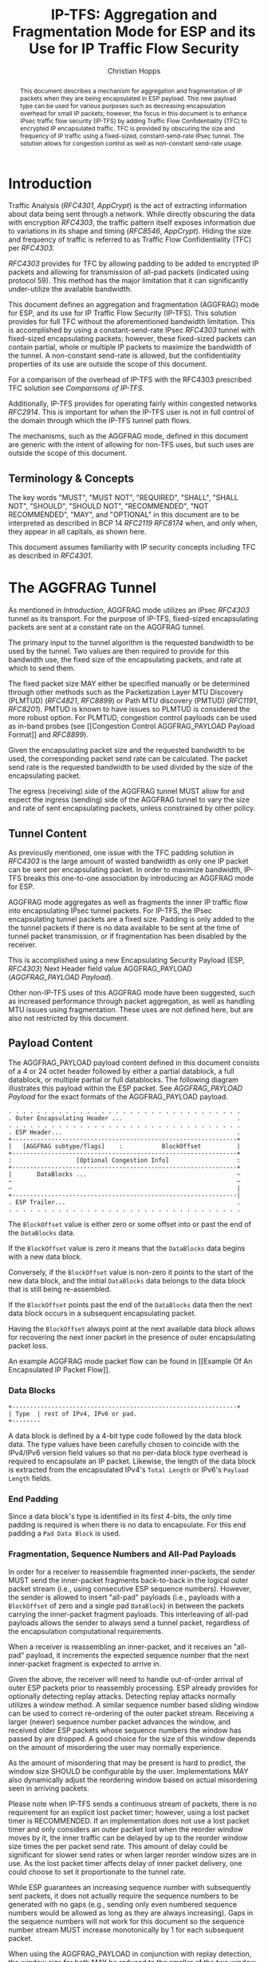 # -*- fill-column: 69; org-confirm-babel-evaluate: nil -*-
#+STARTUP: align entitiespretty hidestars inlineimages latexpreview noindent showall
#
#+TITLE: IP-TFS: Aggregation and Fragmentation Mode for ESP and its Use for IP Traffic Flow Security
#+AUTHOR: Christian Hopps
#+EMAIL: chopps@chopps.org
#+AFFILIATION: LabN Consulting, L.L.C.
#
#+RFC_NAME: draft-ietf-ipsecme-iptfs
#+RFC_SHORT_TITLE: IP Traffic Flow Security
#+RFC_VERSION: 13
#+RFC_XML_VERSION: 2
#+RFC_ASCII_TABLE: t
#
# Do: title, table-of-contents ::fixed-width-sections |tables
# Do: ^:sup/sub with curly -:special-strings *:emphasis
# Don't: prop:no-prop-drawers \n:preserve-linebreaks ':use-smart-quotes
#+OPTIONS: prop:nil title:t toc:t \n:nil ::t |:t ^:{} -:t *:t ':nil


#+begin_abstract
This document describes a mechanism for aggregation and
fragmentation of IP packets when they are being encapsulated in ESP
payload. This new payload type can be used for various purposes such
as decreasing encapsulation overhead for small IP packets; however,
the focus in this document is to enhance IPsec traffic flow security
(IP-TFS) by adding Traffic Flow Confidentiality (TFC) to encrypted IP
encapsulated traffic. TFC is provided by obscuring the size and
frequency of IP traffic using a fixed-sized, constant-send-rate IPsec
tunnel. The solution allows for congestion control as well as
non-constant send-rate usage.
#+end_abstract

* Introduction

Traffic Analysis ([[RFC4301]], [[AppCrypt]]) is the act of extracting
information about data being sent through a network. While directly
obscuring the data with encryption [[RFC4303]], the traffic pattern
itself exposes information due to variations in its shape and timing
([[RFC8546]], [[AppCrypt]]). Hiding the size and frequency of
traffic is referred to as Traffic Flow Confidentiality (TFC) per
[[RFC4303]].

[[RFC4303]] provides for TFC by allowing padding to be added to encrypted
IP packets and allowing for transmission of all-pad packets
(indicated using protocol 59). This method has the major limitation
that it can significantly under-utilize the available bandwidth.

This document defines an aggregation and fragmentation (AGGFRAG) mode
for ESP, and its use for IP Traffic Flow Security (IP-TFS). This
solution provides for full TFC without the aforementioned bandwidth
limitation. This is accomplished by using a constant-send-rate IPsec
[[RFC4303]] tunnel with fixed-sized encapsulating packets; however, these
fixed-sized packets can contain partial, whole or multiple IP packets
to maximize the bandwidth of the tunnel. A non-constant send-rate is
allowed, but the confidentiality properties of its use are outside
the scope of this document.

For a comparison of the overhead of IP-TFS with the RFC4303
prescribed TFC solution see [[Comparisons of IP-TFS]].

Additionally, IP-TFS provides for operating fairly within congested
networks [[RFC2914]]. This is important for when the IP-TFS user is not
in full control of the domain through which the IP-TFS tunnel path
flows.

The mechanisms, such as the AGGFRAG mode, defined in this document
are generic with the intent of allowing for non-TFS uses, but such
uses are outside the scope of this document.

** Terminology & Concepts

The key words "MUST", "MUST NOT", "REQUIRED", "SHALL", "SHALL NOT",
"SHOULD", "SHOULD NOT", "RECOMMENDED", "NOT RECOMMENDED", "MAY", and
"OPTIONAL" in this document are to be interpreted as described in BCP
14 [[RFC2119]] [[RFC8174]] when, and only when, they appear in all capitals,
as shown here.

This document assumes familiarity with IP security concepts including
TFC as described in [[RFC4301]].

* The AGGFRAG Tunnel

As mentioned in [[Introduction]], AGGFRAG mode utilizes an IPsec [[RFC4303]] tunnel
as its transport. For the purpose of IP-TFS, fixed-sized encapsulating
packets are sent at a constant rate on the AGGFRAG tunnel.

The primary input to the tunnel algorithm is the requested bandwidth
to be used by the tunnel. Two values are then required to provide for
this bandwidth use, the fixed size of the encapsulating packets, and
rate at which to send them.

The fixed packet size MAY either be specified manually or be
determined through other methods such as the Packetization Layer MTU
Discovery (PLMTUD) ([[RFC4821]], [[RFC8899]]) or Path MTU discovery (PMTUD)
([[RFC1191]], [[RFC8201]]). PMTUD is known to have issues so PLMTUD is
considered the more robust option. For PLMTUD, congestion control
payloads can be used as in-band probes (see [[Congestion Control
AGGFRAG_PAYLOAD Payload Format]] and [[RFC8899]]).

Given the encapsulating packet size and the requested bandwidth to be
used, the corresponding packet send rate can be calculated. The
packet send rate is the requested bandwidth to be used divided by the
size of the encapsulating packet.

The egress (receiving) side of the AGGFRAG tunnel MUST allow for and
expect the ingress (sending) side of the AGGFRAG tunnel to vary the
size and rate of sent encapsulating packets, unless constrained by
other policy.

** Tunnel Content

As previously mentioned, one issue with the TFC padding solution in
[[RFC4303]] is the large amount of wasted bandwidth as only one IP
packet can be sent per encapsulating packet. In order to maximize
bandwidth, IP-TFS breaks this one-to-one association by introducing
an AGGFRAG mode for ESP.

AGGFRAG mode aggregates as well as fragments the inner IP traffic
flow into encapsulating IPsec tunnel packets. For IP-TFS, the IPsec
encapsulating tunnel packets are a fixed size. Padding is only added
to the the tunnel packets if there is no data available to be sent at
the time of tunnel packet transmission, or if fragmentation has been
disabled by the receiver.

This is accomplished using a new Encapsulating Security Payload (ESP,
[[RFC4303]]) Next Header field value AGGFRAG_PAYLOAD
([[AGGFRAG_PAYLOAD Payload]]).

Other non-IP-TFS uses of this AGGFRAG mode have been suggested, such
as increased performance through packet aggregation, as well as
handling MTU issues using fragmentation. These uses are not defined
here, but are also not restricted by this document.

** Payload Content

The AGGFRAG_PAYLOAD payload content defined in this document
consists of a 4 or 24 octet header followed by either a partial
datablock, a full datablock, or multiple partial or full datablocks.
The following diagram illustrates this payload within the ESP packet.
See [[AGGFRAG_PAYLOAD Payload]] for the exact formats of the
AGGFRAG_PAYLOAD payload.

#+CAPTION: Layout of an AGGFRAG mode IPsec Packet
#+begin_example
 . . . . . . . . . . . . . . . . . . . . . . . . . . . . . . . . .
 . Outer Encapsulating Header ...                                .
 . . . . . . . . . . . . . . . . . . . . . . . . . . . . . . . . .
 . ESP Header...                                                 .
 +---------------------------------------------------------------+
 |   [AGGFRAG subtype/flags]    :           BlockOffset          |
 +---------------------------------------------------------------+
 :                  [Optional Congestion Info]                   :
 +---------------------------------------------------------------+
 |       DataBlocks ...                                          ~
 ~                                                               ~
 ~                                                               |
 +---------------------------------------------------------------|
 . ESP Trailer...                                                .
 . . . . . . . . . . . . . . . . . . . . . . . . . . . . . . . . .
#+end_example

The ~BlockOffset~ value is either zero or some offset into or past
the end of the ~DataBlocks~ data.

If the ~BlockOffset~ value is zero it means that the ~DataBlocks~
data begins with a new data block.

Conversely, if the ~BlockOffset~ value is non-zero it points to the
start of the new data block, and the initial ~DataBlocks~ data
belongs to the data block that is still being re-assembled.

If the ~BlockOffset~ points past the end of the ~DataBlocks~ data
then the next data block occurs in a subsequent encapsulating packet.

Having the ~BlockOffset~ always point at the next available data
block allows for recovering the next inner packet in the
presence of outer encapsulating packet loss.

An example AGGFRAG mode packet flow can be found in [[Example Of An
Encapsulated IP Packet Flow]].

*** Data Blocks

#+CAPTION: Layout of a DataBlock
#+begin_example
 +---------------------------------------------------------------+
 | Type  | rest of IPv4, IPv6 or pad.
 +--------
#+end_example

A data block is defined by a 4-bit type code followed by the data
block data. The type values have been carefully chosen to coincide
with the IPv4/IPv6 version field values so that no per-data block
type overhead is required to encapsulate an IP packet. Likewise, the
length of the data block is extracted from the encapsulated IPv4's
~Total Length~ or IPv6's ~Payload Length~ fields.

*** End Padding

Since a data block's type is identified in its first 4-bits, the only
time padding is required is when there is no data to encapsulate. For
this end padding a ~Pad Data Block~ is used.

*** Fragmentation, Sequence Numbers and All-Pad Payloads

In order for a receiver to reassemble fragmented inner-packets, the
sender MUST send the inner-packet fragments back-to-back in the
logical outer packet stream (i.e., using consecutive ESP sequence
numbers). However, the sender is allowed to insert "all-pad" payloads
(i.e., payloads with a ~BlockOffset~ of zero and a single pad
~DataBlock~) in between the packets carrying the inner-packet
fragment payloads. This interleaving of all-pad payloads allows the
sender to always send a tunnel packet, regardless of the
encapsulation computational requirements.

When a receiver is reassembling an inner-packet, and it receives an
"all-pad" payload, it increments the expected sequence number that
the next inner-packet fragment is expected to arrive in.

Given the above, the receiver will need to handle out-of-order
arrival of outer ESP packets prior to reassembly processing. ESP
already provides for optionally detecting replay attacks. Detecting
replay attacks normally utilizes a window method. A similar sequence
number based sliding window can be used to correct re-ordering of the
outer packet stream. Receiving a larger (newer) sequence number
packet advances the window, and received older ESP packets whose
sequence numbers the window has passed by are dropped. A good choice
for the size of this window depends on the amount of misordering the
user may normally experience.

As the amount of misordering that may be present is hard to predict,
the window size SHOULD be configurable by the user. Implementations
MAY also dynamically adjust the reordering window based on actual
misordering seen in arriving packets.

Please note when IP-TFS sends a continuous stream of packets, there
is no requirement for an explicit lost packet timer; however, using a
lost packet timer is RECOMMENDED. If an implementation does not use a
lost packet timer and only considers an outer packet lost when the
reorder window moves by it, the inner traffic can be delayed by up to
the reorder window size times the per packet send rate. This amount
of delay could be significant for slower send rates or when larger
reorder window sizes are in use. As the lost packet timer affects
delay of inner packet delivery, one could choose to set it
proportionate to the tunnel rate.

While ESP guarantees an increasing sequence number with subsequently
sent packets, it does not actually require the sequence numbers to be
generated with no gaps (e.g., sending only even numbered sequence
numbers would be allowed as long as they are always increasing). Gaps
in the sequence numbers will not work for this document so the
sequence number stream MUST increase monotonically by 1 for each
subsequent packet.

When using the AGGFRAG_PAYLOAD in conjunction with replay detection,
the window size for both MAY be reduced to the smaller of the two
window sizes. This is because packets outside of the smaller window
but inside the larger would still be dropped by the mechanism with
the smaller window size. However, there is also no requirement to
make these values the same. Indeed, in some cases, such as slow
tunnels where a very small or zero reorder window size is
appropriate, the user may still want a large replay detection window
to log replayed packets. Additionally, large replay windows can be
implemented with very little overhead compared to large reorder
windows.

Finally, as sequence numbers are reset when switching SAs (e.g., when
re-keying a child SA), senders MUST NOT send initial fragments of an
inner packet using one SA and subsequent fragments in a different SA.

**** Optional Extra Padding

When the tunnel bandwidth is not being fully utilized, a
sender MAY pad-out the current encapsulating packet in order
to deliver an inner packet un-fragmented in the following outer
packet. The benefit would be to avoid inner-packet fragmentation in
the presence of a bursty offered load (non-bursty traffic will
naturally not fragment). Senders MAY also choose to allow
for a minimum fragment size to be configured (e.g., as a percentage
of the AGGFRAG_PAYLOAD payload size) to avoid fragmentation at the
cost of tunnel bandwidth. The cost with these methods is complexity
and added delay of inner traffic. The main advantage to avoiding
fragmentation is to minimize inner packet loss in the presence of
outer packet loss. When this is worthwhile (e.g., how much loss and
what type of loss is required, given different inner traffic shapes
and utilization, for this to make sense), and what values to use for
the allowable/added delay may be worth researching, but is outside
the scope of this document.

While use of padding to avoid fragmentation does not impact
interoperability, used inappropriately it can reduce the effective
throughput of a tunnel. Senders implementing either of the
above approaches will need to take care to not reduce the effective
capacity, and overall utility, of the tunnel through the overuse of
padding.

*** Empty Payload

To support reporting of congestion control information (described
later) using a non-AGGFRAG_PAYLOAD enabled SA, it is allowed to send
an AGGFRAG_PAYLOAD payload with no data blocks (i.e., the ESP payload
length is equal to the AGGFRAG_PAYLOAD header length). This special
payload is called an empty payload.

Currently this situation is only applicable in non-IKEv2 use cases.

*** IP Header Value Mapping

[[RFC4301]] provides some direction on when and how to map various values
from an inner IP header to the outer encapsulating header, namely the
Don't-Fragment (DF) bit ([[RFC0791]] and [[RFC8200]]), the Differentiated
Services (DS) field [[RFC2474]] and the Explicit Congestion Notification
(ECN) field [[RFC3168]]. Unlike [[RFC4301]], AGGFRAG mode may and often will be
encapsulating more than one IP packet per ESP packet. To deal with
this, these mappings are restricted further.

**** DF bit

AGGFRAG mode never maps the inner DF bit as it is unrelated to the
AGGFRAG tunnel functionality; AGGFRAG mode never needs to IP fragment
the inner packets and the inner packets will not affect the
fragmentation of the outer encapsulation packets.

**** ECN value

The ECN value need not be mapped as any congestion related to the
constant-send-rate IP-TFS tunnel is unrelated (by design) to the
inner traffic flow. The sender MAY still set the ECN value of inner
packets based on the normal ECN specification [[RFC3168]].

**** DS field

By default the DS field SHOULD NOT be copied, although a sender MAY
choose to allow for configuration to override this behavior. A sender
SHOULD also allow the DS value to be set by configuration.

*** IP Time-To-Live (TTL) and Tunnel errors

[[RFC4301]] specifies how to modify the inner packet TTL [[RFC0791]].

Any errors (e.g., ICMP errors arriving back at the tunnel ingress due
to tunnel traffic) are handled the same as with non-AGGFRAG
IPsec tunnels.

*** Effective MTU of the Tunnel

Unlike [[RFC4301]], there is normally no effective MTU (EMTU) on an
AGGFRAG tunnel as all IP packet sizes are properly transmitted without
requiring IP fragmentation prior to tunnel ingress. That said, a
sender MAY allow for explicitly configuring an MTU for the
tunnel.

If fragmentation has been disabled on the AGGFRAG tunnel, then the
tunnel's EMTU and behaviors are the same as normal IPsec tunnels
[[RFC4301]].

** Exclusive SA Use

This document does not specify mixed use of an AGGFRAG_PAYLOAD
enabled SA. A sender MUST only send AGGFRAG_PAYLOAD payloads over an
SA configured for AGGFRAG mode.

** Modes of Operation

Just as with normal IPsec/ESP tunnels, AGGFRAG tunnels are
unidirectional. Bidirectional IP-TFS functionality is achieved by
setting up 2 AGGFRAG tunnels, one in either direction.

An AGGFRAG tunnel used for IP-TFS can operate in 2 modes, a
non-congestion controlled mode and congestion controlled mode.

*** Non-Congestion Controlled Mode

In the non-congestion controlled mode, IP-TFS sends fixed-sized
packets over an AGGFRAG tunnel at a constant rate. The packet send
rate is constant and is not automatically adjusted regardless of any
network congestion (e.g., packet loss).

For similar reasons as given in [[RFC7510]] the non-congestion
controlled mode should only be used where the user has full
administrative control over the path the tunnel will take. This is
required so the user can guarantee the bandwidth and also be sure as
to not be negatively affecting network congestion [[RFC2914]]. In this
case packet loss should be reported to the administrator (e.g.,
via syslog, YANG notification, SNMP traps, etc) so that any
failures due to a lack of bandwidth can be corrected.

Non-congestion control mode is also appropriate if ESP over TCP is in
use [[RFC8229]].

*** Congestion Controlled Mode

With the congestion controlled mode, IP-TFS adapts to network
congestion by lowering the packet send rate to accommodate the
congestion, as well as raising the rate when congestion subsides.
Since overhead is per packet, by allowing for maximal fixed-size
packets and varying the send rate transport overhead is minimized.

The output of the congestion control algorithm will adjust the rate
at which the ingress sends packets. While this document does not
require a specific congestion control algorithm, best current
practice RECOMMENDS that the algorithm conform to [[RFC5348]]. Congestion
control principles are documented in [[RFC2914]] as well. [[RFC4342]]
provides an example of the [[RFC5348]] algorithm which matches the
requirements of IP-TFS (i.e., designed for fixed-size packet and send
rate varied based on congestion.

The required inputs for the TCP friendly rate control algorithm
described in [[RFC5348]] are the receiver's loss event rate and the
sender's estimated round-trip time (RTT). These values are provided by
IP-TFS using the congestion information header fields described in
[[Congestion Information]]. In particular, these values are sufficient to
implement the algorithm described in [[RFC5348]].

At a minimum, the congestion information MUST be sent, from the
receiver and from the sender, at least once per RTT. Prior to
establishing an RTT the information SHOULD be sent constantly from
the sender and the receiver so that an RTT estimate can be
established. Not receiving this information over multiple
consecutive RTT intervals should be considered a congestion event
that causes the sender to adjust its sending rate lower. For
example, [[RFC4342]] calls this the "no feedback timeout" and it is equal
to 4 RTT intervals. When a "no feedback timeout" has occurred [[RFC4342]]
halves the sending rate.

An implementation MAY choose to always include the congestion
information in its AGGFRAG payload header if sending on an IP-TFS
enabled SA. Since IP-TFS normally will operate with a large packet
size, the congestion information should represent a small portion of
the available tunnel bandwidth. An implementation choosing to always
send the data MAY also choose to only update the ~LossEventRate~
and ~RTT~ header field values it sends every ~RTT~ though.

# XXX [[Deriving TFRC Parameters]] describes how the data provided by
# IP-TFS congestion information may be used to derive the values
# required in [[RFC5348]].

When choosing a congestion control algorithm (or a selection of
algorithms) note that IP-TFS is not providing for reliable delivery
of IP traffic, and so per packet ACKs are not required and are not
provided.

It is worth noting that the variable send-rate of a congestion
controlled AGGFRAG tunnel, is not private; however, this send-rate is
being driven by network congestion, and as long as the encapsulated
(inner) traffic flow shape and timing are not directly affecting the
(outer) network congestion, the variations in the tunnel rate will
not weaken the provided inner traffic flow confidentiality.

**** Circuit Breakers

In additional to congestion control, implementations MAY choose to
define and implement circuit breakers [[RFC8084]] as a recovery method
of last resort. Enabling circuit breakers is also a reason a user may
wish to enable congestion information reports even when using the
non-congestion controlled mode of operation. The definition of
circuit breakers are outside the scope of this document.

** Summary of Receiver Processing

An AGGFRAG enabled SA receiver has a few tasks to perform.

The receiver MAY process incoming AGGFRAG_PAYLOAD payloads as soon as
they arrive as much as it can. I.e., if the incoming AGGFRAG_PAYLOAD
packet contains complete inner packet(s), the receiver should extract
and transmit them immediately. For partial packets the receiver needs
to keep the partial packets in the memory until they fall out
from the reordering window, or until the missing parts of the packets
are received, in which case it will reassemble and transmit them. If
AGGFRAG_PAYLOAD payload contains multiple packets they SHOULD be sent
out in the order they are in the AGGFRAG_PAYLOAD (i.e., keep the
original order they were received on the other end). The cost of
using this method is that an amplification of out-of-order delivery
of inner packets can occur due to inner packet aggregation.

Instead of the method described in the previous paragraph, the
receiver MAY reorder out-of-order AGGFRAG_PAYLOAD payloads received
into in-sequence-order AGGFRAG_PAYLOAD payloads ([[Fragmentation,
Sequence Numbers and All-Pad Payloads]]), and only after it has
in-order AGGFRAG_PAYLOAD payload stream, the receiver transmits the
inner-packets. Using this method will make sure the packets are sent
in-order, i.e., there is no reordering possible, but the cost is that
a lost packet will cause delay of up to the lost packet timer
interval (or the full reorder window if no lost packet timer is
used), and there will be extra burstiness in the output stream (when
lost packet is dropped out from the re-order window, all outer
packets received after that are then immediately processed, and sent
out back to back).

Additionally, if congestion control is enabled, the receiver sends
congestion control data ([[Congestion Control AGGFRAG_PAYLOAD Payload
Format]]) back to the sender as described in [[Congestion Controlled Mode]]
and [[Congestion Information]].

* Congestion Information

In order to support the congestion control mode, the sender needs to
know the loss event rate and to approximate the RTT [[RFC5348]]. In order
to obtain these values, the receiver sends congestion control
information on it's SA back to the sender. Thus, to support
congestion control the receiver must have a paired SA back to the
sender (this is always the case when the tunnel was created using
IKEv2). If the SA back to the sender is a non-AGGFRAG_PAYLOAD enabled
SA then an AGGFRAG_PAYLOAD empty payload (i.e., header only) is used
to convey the information.

In order to calculate a loss event rate compatible with [[RFC5348]], the
receiver needs to have a round-trip time estimate. Thus the sender
communicates this estimate in the ~RTT~ header field. On startup this
value will be zero as no RTT estimate is yet known.

In order for the sender to estimate its ~RTT~ value, the sender
places a timestamp value in the ~TVal~ header field. On first receipt
of this ~TVal~, the receiver records the new ~TVal~ value along with
the time it arrived locally, subsequent receipt of the same ~TVal~
MUST NOT update the recorded time.

When the receiver sends its CC header it places this latest recorded
~TVal~ in the ~TEcho~ header field, along with 2 delay values, ~Echo
Delay~ and ~Transmit Delay~. The ~Echo Delay~ value is the time delta
from the recorded arrival time of ~TVal~ and the current clock in
microseconds. The second value, ~Transmit Delay~, is the receiver's
current transmission delay on the tunnel (i.e., the average time
between sending packets on its half of the AGGFRAG tunnel).

When the sender receives back its ~TVal~ in the ~TEcho~ header field
it calculates 2 RTT estimates. The first is the actual delay found by
subtracting the ~TEcho~ value from its current clock and then
subtracting ~Echo Delay~ as well. The second RTT estimate is found by
adding the received ~Transmit Delay~ header value to the senders own
transmission delay (i.e., the average time between sending packets on
its half of the AGGFRAG tunnel). The larger of these 2 RTT estimates
SHOULD be used as the ~RTT~ value.

The two RTT estimates are required to handle different combinations of
faster or slower tunnel packet paths with faster or slower fixed
tunnel rates. Choosing the larger of the two values guarantees that
the ~RTT~ is never considered faster than the aggregate transmission
delay based on the IP-TFS send rate (the second estimate), as well
as never being considered faster than the actual RTT along the tunnel
packet path (the first estimate).

The receiver also calculates, and communicates in the ~LossEventRate~
header field, the loss event rate for use by the sender. This is
slightly different from [[RFC4342]] which periodically sends all the loss
interval data back to the sender so that it can do the calculation.
See [[A Send and Loss Event Rate Calculation]] for a suggested way to
calculate the loss event rate value. Initially this value will be
zero (indicating no loss) until enough data has been collected by the
receiver to update it.

** ECN Support

In additional to normal packet loss information AGGFRAG mode supports use
of the ECN bits in the encapsulating IP header [[RFC3168]] for
identifying congestion. If ECN use is enabled and a packet arrives at
the egress (receiving) side with the Congestion Experienced (CE) value set,
then the receiver considers that packet as being dropped, although it
does not drop it. The receiver MUST set the E bit in any
AGGFRAG_PAYLOAD payload header containing a ~LossEventRate~ value
derived from a CE value being considered.

# XXX replace with immediately consider the loss interval done? XXX
# In order to respond quickly to the
# congestion indication the receiver MAY immediately send a congestion
# information notification to the sender upon receiving a packet with
# the CE indication. This additional immediate send SHOULD only be done
# once per normal congestion information sending interval though.

As noted in [[RFC3168]] the ECN bits are not protected by IPsec and
thus may constitute a covert channel. For this reason, ECN use SHOULD
NOT be enabled by default.

* Configuration of AGGFRAG Tunnels for IP-TFS

IP-TFS is meant to be deployable with a minimal amount of
configuration. All IP-TFS specific configuration should be
specified at the unidirectional tunnel ingress (sending) side. It
is intended that non-IKEv2 operation is supported, at least, with
local static configuration.

** Bandwidth

Bandwidth is a local configuration option. For non-congestion
controlled mode, the bandwidth SHOULD be configured. For
congestion controlled mode, the bandwidth can be configured
or the congestion control algorithm discovers and uses the
maximum bandwidth available. No standardized configuration method is
required.

** Fixed Packet Size

The fixed packet size to be used for the tunnel encapsulation packets
MAY be configured manually or can be automatically determined using
other methods such as PLMTUD ([[RFC4821]], [[RFC8899]]) or PMTUD ([[RFC1191]],
[[RFC8201]]). As PMTUD is known to have issues, PLMTUD is considered the
more robust option. No standardized configuration method is required.

** Congestion Control

Congestion control is a local configuration option. No standardized
configuration method is required.

* IKEv2

** USE_AGGFRAG Notification Message

As mentioned previously AGGFRAG tunnels utilize ESP payloads of type
AGGFRAG_PAYLOAD.

When using IKEv2, a new "USE_AGGFRAG" Notification Message enables
the AGGFRAG_PAYLOAD payload on a child SA pair. The
method used is similar to how USE_TRANSPORT_MODE is negotiated, as
described in [[RFC7296]].

To request use of the AGGFRAG_PAYLOAD payload on the Child SA pair,
the initiator includes the USE_AGGFRAG notification in an SA payload
requesting a new Child SA (either during the initial IKE_AUTH or
during CREATE_CHILD_SA exchanges). If the request is
accepted then the response MUST also include a notification of type
USE_AGGFRAG. If the responder declines the request the child SA will
be established without AGGFRAG_PAYLOAD payload use enabled. If
this is unacceptable to the initiator, the initiator MUST delete the
child SA.

As the use of the AGGFRAG_PAYLOAD payload is currently only defined
for non-transport mode tunnels, the USE_AGGFRAG notification MUST NOT
be combined with USE_TRANSPORT notification.

The USE_AGGFRAG notification contains a 1 octet payload of flags that
specify requirements from the sender of the notification. If any
requirement flags are not understood or cannot be supported by the
receiver then the receiver SHOULD NOT enable use of AGGFRAG_PAYLOAD
(either by not responding with the USE_AGGFRAG notification, or in
the case of the initiator, by deleting the child SA if the now
established non-AGGFRAG_PAYLOAD using SA is unacceptable).

The notification type and payload flag values are defined in [[IKEv2
USE_AGGFRAG Notification Message]].

* Packet and Data Formats

The packet and data formats defined below are generic with the intent
of allowing for non-IP-TFS uses, but such uses are outside the scope of
this document.

** AGGFRAG_PAYLOAD Payload

   ESP Next Header value: 0x5

An AGGFRAG payload is identified by the ESP Next Header value
AGGFRAG_PAYLOAD which has the value 0x5. The value 5 was chosen to not
conflict with other used values. The first octet of this payload
indicates the format of the remaining payload data.

#+begin_example
  0 1 2 3 4 5 6 7
 +-+-+-+-+-+-+-+-+-+-+-
 |   Sub-type    | ...
 +-+-+-+-+-+-+-+-+-+-+-
#+end_example

- Sub-type :: An 8-bit value indicating the payload format.

This document defines 2 payload sub-types. These payload formats
are defined in the following sections.

*** Non-Congestion Control AGGFRAG_PAYLOAD Payload Format

The non-congestion control AGGFRAG_PAYLOAD payload consists of a 4
octet header followed by a variable amount of ~DataBlocks~ data as
shown below.

#+begin_example
                      1                   2                   3
  0 1 2 3 4 5 6 7 8 9 0 1 2 3 4 5 6 7 8 9 0 1 2 3 4 5 6 7 8 9 0 1
 +-+-+-+-+-+-+-+-+-+-+-+-+-+-+-+-+-+-+-+-+-+-+-+-+-+-+-+-+-+-+-+-+
 |  Sub-Type (0) |   Reserved    |          BlockOffset          |
 +-+-+-+-+-+-+-+-+-+-+-+-+-+-+-+-+-+-+-+-+-+-+-+-+-+-+-+-+-+-+-+-+
 |       DataBlocks ...
 +-+-+-+-+-+-+-+-+-+-+-
#+end_example

- Sub-type :: An octet indicating the payload format. For this
              non-congestion control format, the value is 0.
- Reserved :: An octet set to 0 on generation, and ignored on
              receipt.
- BlockOffset :: A 16-bit unsigned integer counting the number of
                 octets of ~DataBlocks~ data before the start of a
                 new data block. If the start of a new data block
                 occurs in a subsequent payload the ~BlockOffset~
                 will point past the end of the ~DataBlocks~ data.
                 In this case all the ~DataBlocks~ data belongs to
                 the current data block being assembled. When the
                 ~BlockOffset~ extends into subsequent payloads it
                 continues to only count ~DataBlocks~ data (i.e.,
                 it does not count subsequent packets
                 non-~DataBlocks~ data such as header octets).
- DataBlocks :: Variable number of octets that begins with the start
                of a data block, or the continuation of a previous
                data block, followed by zero or more additional data
                blocks.

*** Congestion Control AGGFRAG_PAYLOAD Payload Format

The congestion control AGGFRAG_PAYLOAD payload consists of a 24
octet header followed by a variable amount of ~DataBlocks~ data as
shown below.

#+begin_example
                      1                   2                   3
  0 1 2 3 4 5 6 7 8 9 0 1 2 3 4 5 6 7 8 9 0 1 2 3 4 5 6 7 8 9 0 1
 +-+-+-+-+-+-+-+-+-+-+-+-+-+-+-+-+-+-+-+-+-+-+-+-+-+-+-+-+-+-+-+-+
 |  Sub-type (1) |  Reserved |P|E|          BlockOffset          |
 +-+-+-+-+-+-+-+-+-+-+-+-+-+-+-+-+-+-+-+-+-+-+-+-+-+-+-+-+-+-+-+-+
 |                          LossEventRate                        |
 +-+-+-+-+-+-+-+-+-+-+-+-+-+-+-+-+-+-+-+-+-+-+-+-+-+-+-+-+-+-+-+-+
 |                      RTT                  |   Echo Delay ...
 +-+-+-+-+-+-+-+-+-+-+-+-+-+-+-+-+-+-+-+-+-+-+-+-+-+-+-+-+-+-+-+-+
      ... Echo Delay   |           Transmit Delay                |
 +-+-+-+-+-+-+-+-+-+-+-+-+-+-+-+-+-+-+-+-+-+-+-+-+-+-+-+-+-+-+-+-+
 |                              TVal                             |
 +-+-+-+-+-+-+-+-+-+-+-+-+-+-+-+-+-+-+-+-+-+-+-+-+-+-+-+-+-+-+-+-+
 |                             TEcho                             |
 +-+-+-+-+-+-+-+-+-+-+-+-+-+-+-+-+-+-+-+-+-+-+-+-+-+-+-+-+-+-+-+-+
 |       DataBlocks ...
 +-+-+-+-+-+-+-+-+-+-+-
#+end_example

- Sub-type :: An octet indicating the payload format. For this
              congestion control format, the value is 1.
- Reserved :: A 6-bit field set to 0 on generation, and ignored on
              receipt.
- P :: A 1-bit value if set indicates that PLMTUD probing is in
       progress. This information can be used to avoid treating
       missing packets as loss events by the CC algorithm when
       running the PLMTUD probe algorithm.
- E :: A 1-bit value if set indicates that Congestion Experienced
       (CE) ECN bits were received and used in deriving the
       reported ~LossEventRate~.
- BlockOffset :: The same value as the non-congestion controlled
                 payload format value.
- LossEventRate :: A 32-bit value specifying the inverse of the
                   current loss event rate as calculated by the
                   receiver. A value of zero indicates no loss.
                   Otherwise the loss event rate is
                   ~1/LossEventRate~.
- RTT :: A 22-bit value specifying the sender's current round-trip
         time estimate in microseconds. The value MAY be zero prior
         to the sender having calculated a round-trip time estimate.
         The value SHOULD be set to zero on non-AGGFRAG_PAYLOAD
         enabled SAs. If the value is equal to or larger than
         ~0x3FFFFF~ it MUST be set to ~0x3FFFFF~.
- Echo Delay :: A 21-bit value specifying the delay in microseconds
           incurred between the receiver first receiving the ~TVal~
           value which it is sending back in ~TEcho~. If the value
           is equal to or larger than ~0x1FFFFF~ it MUST be set to
           ~0x1FFFFF~.
- Transmit Delay :: A 21-bit value specifying the transmission delay in
           microseconds. This is the fixed (or average) delay on the
           receiver between it sending packets on the IPTFS tunnel.
           If the value is equal to or larger than ~0x1FFFFF~ it MUST
           be set to ~0x1FFFFF~.
- TVal :: An opaque 32-bit value that will be echoed back by the
          receiver in later packets in the ~TEcho~ field, along with
          an ~Echo Delay~ value of how long that echo took.
- TEcho :: The opaque 32-bit value from a received packet's ~TVal~
           field. The received ~TVal~ is placed in ~TEcho~ along with
           an ~Echo Delay~ value indicating how long it has been since
           receiving the ~TVal~ value.
- DataBlocks :: Variable number of octets that begins with the start
                of a data block, or the continuation of a previous
                data block, followed by zero or more additional data
                blocks. For the special case of sending congestion
                control information on an non-IP-TFS enabled SA this
                value MUST be empty (i.e., be zero octets long).

*** Data Blocks
#+begin_example
                      1                   2                   3
  0 1 2 3 4 5 6 7 8 9 0 1 2 3 4 5 6 7 8 9 0 1 2 3 4 5 6 7 8 9 0 1
 +-+-+-+-+-+-+-+-+-+-+-+-+-+-+-+-+-+-+-+-+-+-+-+-+-+-+-+-+-+-+-+-+
 | Type  | IPv4, IPv6 or pad...
 +-+-+-+-+-+-+-+-+-+-+-+-+-+-+-
#+end_example

- Type :: A 4-bit field where 0x0 identifies a pad data block, 0x4
          indicates an IPv4 data block, and 0x6 indicates an IPv6
          data block.

**** IPv4 Data Block
#+begin_example
                      1                   2                   3
  0 1 2 3 4 5 6 7 8 9 0 1 2 3 4 5 6 7 8 9 0 1 2 3 4 5 6 7 8 9 0 1
 +-+-+-+-+-+-+-+-+-+-+-+-+-+-+-+-+-+-+-+-+-+-+-+-+-+-+-+-+-+-+-+-+
 |  0x4  |  IHL  |  TypeOfService  |         TotalLength         |
 +-+-+-+-+-+-+-+-+-+-+-+-+-+-+-+-+-+-+-+-+-+-+-+-+-+-+-+-+-+-+-+-+
 | Rest of the inner packet ...
 +-+-+-+-+-+-+-+-+-+-+-+-+-+-+-
#+end_example

These values are the actual values within the encapsulated IPv4
header. In other words, the start of this data block is the start of
the encapsulated IP packet.

- Type :: A 4-bit value of 0x4 indicating IPv4 (i.e., first nibble of
          the IPv4 packet).
- TotalLength :: The 16-bit unsigned integer "Total Length" field of
                 the IPv4 inner packet.

**** IPv6 Data Block
#+begin_example
                      1                   2                   3
  0 1 2 3 4 5 6 7 8 9 0 1 2 3 4 5 6 7 8 9 0 1 2 3 4 5 6 7 8 9 0 1
 +-+-+-+-+-+-+-+-+-+-+-+-+-+-+-+-+-+-+-+-+-+-+-+-+-+-+-+-+-+-+-+-+
 |  0x6  | TrafficClass  |               FlowLabel               |
 +-+-+-+-+-+-+-+-+-+-+-+-+-+-+-+-+-+-+-+-+-+-+-+-+-+-+-+-+-+-+-+-+
 |         PayloadLength         | Rest of the inner packet ...
 +-+-+-+-+-+-+-+-+-+-+-+-+-+-+-+-+-+-+-+-+-+-+-+-+-+-+-+-+-+-
#+end_example

These values are the actual values within the encapsulated IPv6
header. In other words, the start of this data block is the start of
the encapsulated IP packet.

- Type :: A 4-bit value of 0x6 indicating IPv6 (i.e., first nibble of
          the IPv6 packet).
- PayloadLength :: The 16-bit unsigned integer "Payload Length" field
                   of the inner IPv6 inner packet.

**** Pad Data Block
#+begin_example
                      1                   2                   3
  0 1 2 3 4 5 6 7 8 9 0 1 2 3 4 5 6 7 8 9 0 1 2 3 4 5 6 7 8 9 0 1
 +-+-+-+-+-+-+-+-+-+-+-+-+-+-+-+-+-+-+-+-+-+-+-+-+-+-+-+-+-+-+-+-+
 |  0x0  | Padding ...
 +-+-+-+-+-+-+-+-+-+-+-
#+end_example

- Type :: A 4-bit value of 0x0 indicating a padding data block.
- Padding :: Extends to end of the encapsulating packet.

*** IKEv2 USE_AGGFRAG Notification Message

As discussed in [[USE_AGGFRAG Notification Message]], a notification
message USE_AGGFRAG is used to negotiate use of the ESP AGGFRAG_PAYLOAD
Next Header value.

The USE_AGGFRAG Notification Message State Type is (TBD2).

The notification payload contains 1 octet of requirement flags. There
are currently 2 requirement flags defined. This may be revised by
later specifications.

#+begin_example
 +-+-+-+-+-+-+-+-+
 |0|0|0|0|0|0|C|D|
 +-+-+-+-+-+-+-+-+
#+end_example

- 0 :: 6 bits - reserved, MUST be zero on send, unless defined by
  later specifications.
- C :: Congestion Control bit. If set, then the sender is requiring
  that congestion control information MUST be returned to it
  periodically as defined in [[Congestion Information]].
- D :: Don't Fragment bit. If set, indicates the sender of the notify
  message does not support receiving packet fragments (i.e., inner
  packets MUST be sent using a single ~Data Block~). This value only
  applies to what the sender is capable of receiving; the sender MAY
  still send packet fragments unless similarly restricted by the
  receiver in it's USE_AGGFRAG notification.

* IANA Considerations

** AGGFRAG_PAYLOAD Sub-Type Registry

This document requests IANA create a registry called "AGGFRAG_PAYLOAD
Sub-Type Registry" under a new category named "ESP AGGFRAG_PAYLOAD Parameters".
The registration policy for this registry is "Expert Review"
([[RFC8126]] and [[RFC7120]]).

  - Name :: AGGFRAG_PAYLOAD Sub-Type Registry
  - Description :: AGGFRAG_PAYLOAD Payload Formats.
  - Reference :: This document

This initial content for this registry is as follows:

| Sub-Type | Name                          | Reference     |
|----------+-------------------------------+---------------|
|        0 | Non-Congestion Control Format | This document |
|        1 | Congestion Control Format     | This document |
|    3-255 | Reserved                      |               |

** USE_AGGFRAG Notify Message Status Type

This document requests a status type USE_AGGFRAG be allocated from
the "IKEv2 Notify Message Types - Status Types" registry.

  - Value :: TBD2
  - Name :: USE_AGGFRAG
  - Reference :: This document

# ^IANA-IKECA^
# https://www.iana.org/assignments/ikev2-parameters/ikev2-parameters.xhtml#ikev2-parameters-21

* Security Considerations

This document describes an aggregation and fragmentation mechanism
and its use to add TFC to IP traffic. The use described is expected to
increase the security of the traffic being transported. Other than
the additional security afforded by using this mechanism, IP-TFS
utilizes the security protocols [[RFC4303]] and [[RFC7296]] and so their
security considerations apply to IP-TFS as well.

As noted in ([[ECN Support]]) the ECN bits are not protected by IPsec and
thus may constitute a covert channel. For this reason, ECN use SHOULD
NOT be enabled by default.

As noted previously in [[Congestion Controlled Mode]], for TFC to be
maintained the encapsulated traffic flow should not be
affecting network congestion in a predictable way, and if it would be
then non-congestion controlled mode use should be considered instead.

* Normative References
** RFC2119
** RFC4303
** RFC7296
** RFC8174
* Informative References
** AppCrypt
   :PROPERTIES:
    :REF_TITLE: Applied Cryptography: Protocols, Algorithms, and Source Code in C
    :REF_AUTHOR: Bruce Schneier
    :REF_DATE: 2017-11-01
    :END:
** RFC0791
** RFC1191
** RFC2474
** RFC2914
** RFC3168
** RFC4301
** RFC4342
** RFC4821
** RFC5348
** RFC7120
** RFC7510
** RFC8084
** RFC8126
** RFC8200
** RFC8201
** RFC8229
** RFC8546
** RFC8899


* Example Of An Encapsulated IP Packet Flow

Below an example inner IP packet flow within the encapsulating tunnel
packet stream is shown. Notice how encapsulated IP packets can start
and end anywhere, and more than one or less than 1 may occur in a
single encapsulating packet.

# XXX Consider doing a timing diagram showing random paced input going
# into fixed rate output, maybe Y axis

#+CAPTION: Inner and Outer Packet Flow
#+begin_example
  Offset: 0        Offset: 100    Offset: 2900    Offset: 1400
 [ ESP1  (1500) ][ ESP2  (1500) ][ ESP3  (1500) ][ ESP4  (1500) ]
 [--800--][--800--][60][-240-][--4000----------------------][pad]
#+end_example

The encapsulated IP packet flow (lengths include IP header and
payload) is as follows: an 800 octet packet, an 800 octet packet, a 60
octet packet, a 240 octet packet, a 4000 octet packet.

The ~BlockOffset~ values in the 4 AGGFRAG payload headers for this
packet flow would thus be: 0, 100, 2900, 1400 respectively. The first
encapsulating packet ESP1 has a zero ~BlockOffset~ which points at the
IP data block immediately following the AGGFRAG header. The following
packet ESP2s ~BlockOffset~ points inward 100 octets to the start of the
60 octet data block. The third encapsulating packet ESP3 contains the
middle portion of the 4000 octet data block so the offset points past
its end and into the forth encapsulating packet. The fourth packet
ESP4s offset is 1400 pointing at the padding which follows the
completion of the continued 4000 octet packet.

* A Send and Loss Event Rate Calculation

The current best practice indicates that congestion control SHOULD be
done in a TCP friendly way. A TCP friendly congestion control algorithm
is described in [[RFC5348]]. For this IP-TFS use case (as with [[RFC4342]]) the
(fixed) packet size is used as the segment size for the algorithm. The
main formula in the algorithm for the send rate is then as follows:

#+begin_example
                              1
   X = -----------------------------------------------
       R * (sqrt(2*p/3) + 12*sqrt(3*p/8)*p*(1+32*p^2))
#+end_example

Where ~X~ is the send rate in packets per second, ~R~ is the
round trip time estimate and ~p~ is the loss event rate (the inverse
of which is provided by the receiver).

In addition the algorithm in [[RFC5348]] also uses an ~X_recv~ value (the
receiver's receive rate). For IP-TFS one MAY set this value according to
the sender's current tunnel send-rate (~X~).

The IP-TFS receiver, having the RTT estimate from the sender can use the
same method as described in [[RFC5348]] and [[RFC4342]] to collect the loss
intervals and calculate the loss event rate value using the weighted
average as indicated. The receiver communicates the inverse of this
value back to the sender in the AGGFRAG_PAYLOAD payload header field
~LossEventRate~.

The IP-TFS sender now has both the ~R~ and ~p~ values and can calculate
the correct sending rate. If following [[RFC5348]] the sender should also
use the slow start mechanism described therein when the IP-TFS SA is
first established.

* Comparisons of IP-TFS
  :PROPERTIES:
  :EXPORT_RFC_ASCII_TABLE: t
  :END:

** Comparing Overhead

For comparing overhead the overhead of ESP for both normal and AGGFRAG
tunnel packets must be calculated, and so an algorithm for encryption
and authentication must be chosen. For the data below AES-GCM-256 was
selected. This leads to an IP+ESP overhead of 54.

#+begin_example
  54 = 20 (IP) + 8 (ESPH) + 2 (ESPF) + 8 (IV) + 16 (ICV)
#+end_example

Additionally, for IP-TFS, non-congestion control AGGFRAG_PAYLOAD
headers were chosen which adds 4 octets for a total overhead of 58.

*** IP-TFS Overhead

For comparison the overhead of AGGFRAG payload is 58 octets per outer packet.
Therefore the octet overhead per inner packet is 58 divided by the
number of outer packets required (fractional allowed). The overhead
as a percentage of inner packet size is a constant based on the Outer
MTU size.

#+begin_example
   OH = 58 / Outer Payload Size / Inner Packet Size
   OH % of Inner Packet Size = 100 * OH / Inner Packet Size
   OH % of Inner Packet Size = 5800 / Outer Payload Size
#+end_example

#+BEGIN_CENTER
#+CAPTION: IP-TFS Overhead as Percentage of Inner Packet Size
#+TBLNAME: tfsohpct
|  Type | IP-TFS | IP-TFS | IP-TFS |
|   MTU |    576 |   1500 |   9000 |
| PSize |    518 |   1442 |   8942 |
|-------+--------+--------+--------|
|    40 | 11.20% |  4.02% |  0.65% |
|   576 | 11.20% |  4.02% |  0.65% |
|  1500 | 11.20% |  4.02% |  0.65% |
|  9000 | 11.20% |  4.02% |  0.65% |
#+TBLFM: @3$2..@3$>=@2-$tfso::@4$2..@>$>=5800/@3;%.2f%%
#+END_CENTER

*** ESP with Padding Overhead

The overhead per inner packet for constant-send-rate padded ESP
(i.e., traditional IPsec TFC) is 36 octets plus any padding, unless
fragmentation is required.

When fragmentation of the inner packet is required to fit in the
outer IPsec packet, overhead is the number of outer packets required
to carry the fragmented inner packet times both the inner IP overhead
(20) and the outer packet overhead (54) minus the initial inner IP
overhead plus any required tail padding in the last encapsulation
packet. The required tail padding is the number of required packets
times the difference of the Outer Payload Size and the IP Overhead
minus the Inner Payload Size. So:

#+begin_example
  Inner Paylaod Size = IP Packet Size - IP Overhead
  Outer Payload Size = MTU - IPsec Overhead

                Inner Payload Size
  NF0 = ----------------------------------
         Outer Payload Size - IP Overhead

  NF = CEILING(NF0)

  OH = NF * (IP Overhead + IPsec Overhead)
       - IP Overhead
       + NF * (Outer Payload Size - IP Overhead)
       - Inner Payload Size

  OH = NF * (IPsec Overhead + Outer Payload Size)
       - (IP Overhead + Inner Payload Size)

  OH = NF * (IPsec Overhead + Outer Payload Size)
       - Inner Packet Size
#+end_example

** Overhead Comparison

The following tables collect the overhead values for some common L3
MTU sizes in order to compare them. The first table is the number of
octets of overhead for a given L3 MTU sized packet. The second table
is the percentage of overhead in the same MTU sized packet.

# XXX rerun these.

#+CONSTANTS: etho=38 ipo=20 espoh=34 ipso=54 tfso=58

#+BEGIN_CENTER

#+BEGIN_NOEXPORT
# We need the number of packets for adding in L2 overhead later.
# No need to export this to the published document
#+CAPTION: Required Outer Packets
#+TBLNAME:reqdpackets
|   Type | ESP+Pad | ESP+Pad | ESP+Pad |      IP-TFS |      IP-TFS |       IP-TFS |
| L3 MTU |     576 |    1500 |    9000 |         576 |        1500 |         9000 |
|  PSize |     522 |    1446 |    8946 |         518 |        1442 |         8942 |
|--------+---------+---------+---------+-------------+-------------+--------------|
|     40 |       1 |       1 |       1 | 0.077220077 | 0.027739251 | 4.4732722e-3 |
|    128 |       1 |       1 |       1 |  0.24710425 | 0.088765603 |  0.014314471 |
|    256 |       1 |       1 |       1 |  0.49420849 |  0.17753121 |  0.028628942 |
|    518 |       1 |       1 |       1 |           1 |  0.35922330 |  0.057928875 |
|    576 |       2 |       1 |       1 |   1.1119691 |  0.39944521 |  0.064415120 |
|   1442 |       3 |       1 |       1 |   2.7837838 |           1 |   0.16126146 |
|   1500 |       3 |       2 |       1 |   2.8957529 |   1.0402219 |   0.16774771 |
|   8942 |      18 |       7 |       1 |   17.262548 |   6.2011096 |            1 |
|   9000 |      18 |       7 |       2 |   17.374517 |   6.2413315 |    1.0064862 |
#+TBLFM: @3$2..@3$4=@2-$ipso;p40::@3$5..@3$7=@2-$tfso;p40::@4$2..@>$4=if($1<=@3, ceil($1/@3), 1 + ceil(($1-@3)/(@3-$ipo)));p40::@4$5..@>$7=$1/@3;p40
#+END_NOEXPORT

#+CAPTION: Overhead comparison in octets
#+TBLNAME:obytes
|   Type | ESP+Pad | ESP+Pad | ESP+Pad | IP-TFS | IP-TFS | IP-TFS |
| L3 MTU |     576 |    1500 |    9000 |    576 |   1500 |   9000 |
|  PSize |     522 |    1446 |    8946 |    518 |   1442 |   8942 |
|--------+---------+---------+---------+--------+--------+--------|
|     40 |     482 |    1406 |    8906 |    4.5 |    1.6 |    0.3 |
|    128 |     394 |    1318 |    8818 |   14.3 |    5.1 |    0.8 |
|    256 |     266 |    1190 |    8690 |   28.7 |   10.3 |    1.7 |
|    518 |       4 |     928 |    8428 |   58.0 |   20.8 |    3.4 |
|    576 |     576 |     870 |    8370 |   64.5 |   23.2 |    3.7 |
|   1442 |     286 |       4 |    7504 |  161.5 |   58.0 |    9.4 |
|   1500 |     228 |    1500 |    7446 |  168.0 |   60.3 |    9.7 |
|   8942 |    1426 |    1558 |       4 | 1001.2 |  359.7 |   58.0 |
|   9000 |    1368 |    1500 |    9000 | 1007.7 |  362.0 |   58.4 |
#+TBLFM: @3$2..@3$4=@2-$ipso::@3$5..@3$7=@2-$tfso::@4$2..@>$4=if(@3 > $1, @3-$1, ceil(($1-$ipo)/(@3-$ipo)) * ($ipso + @3) - $1::@4$5..@>$7=$tfso/(@3/$1);%.1f

#+CAPTION: Overhead as Percentage of Inner Packet Size
#+TBLNAME:avail-pct
|  Type | ESP+Pad | ESP+Pad |  ESP+Pad | IP-TFS | IP-TFS | IP-TFS |
|   MTU |     576 |    1500 |     9000 |    576 |   1500 |   9000 |
| PSize |     522 |    1446 |     8946 |    518 |   1442 |   8942 |
|-------+---------+---------+----------+--------+--------+--------|
|    40 | 1205.0% | 3515.0% | 22265.0% | 11.20% |  4.02% |  0.65% |
|   128 |  307.8% | 1029.7% |  6889.1% | 11.20% |  4.02% |  0.65% |
|   256 |  103.9% |  464.8% |  3394.5% | 11.20% |  4.02% |  0.65% |
|   518 |    0.8% |  179.2% |  1627.0% | 11.20% |  4.02% |  0.65% |
|   576 |  100.0% |  151.0% |  1453.1% | 11.20% |  4.02% |  0.65% |
|  1442 |   19.8% |    0.3% |   520.4% | 11.20% |  4.02% |  0.65% |
|  1500 |   15.2% |  100.0% |   496.4% | 11.20% |  4.02% |  0.65% |
|  8942 |   15.9% |   17.4% |     0.0% | 11.20% |  4.02% |  0.65% |
|  9000 |   15.2% |   16.7% |   100.0% | 11.20% |  4.02% |  0.65% |
#+TBLFM: @3$2..@3$4=@2-$ipso::@3$5..@3$7=@2-$tfso::$1=remote(obytes,@@#$1)::@4$2..@>$4=100*remote(obytes,@@#$$#)/$1;%.1f%%::@4$5..@>$7=100*$tfso/(@3/$1)/$1;%.2f%%
#+END_CENTER

** Comparing Available Bandwidth

Another way to compare the two solutions is to look at the amount of
available bandwidth each solution provides. The following sections
consider and compare the percentage of available bandwidth. For the
sake of providing a well understood baseline normal (unencrypted)
Ethernet as well as normal ESP values are included.

*** Ethernet

In order to calculate the available bandwidth the per packet overhead
is calculated first. The total overhead of Ethernet is 14+4 octets of
header and CRC plus and additional 20 octets of framing (preamble,
start, and inter-packet gap) for a total of 38 octets. Additionally
the minimum payload is 46 octets.

# *** IP-TFS Bandwidth
# *** ESP with Padding Bandwidth

#+BEGIN_CENTER
#+BEGIN_NOEXPORT

#+TBLNAME: reqdbytes
| Size |   E+P |   E+P |   E+P |     IPTFS |     IPTFS |     IPTFS | Enet |  ESP |
|  MTU |   590 |  1514 |  9014 |       590 |      1514 |      9014 |  any |  any |
|   OH |    92 |    92 |    92 |        96 |        96 |        96 |   38 |   74 |
|------+-------+-------+-------+-----------+-----------+-----------+------+------|
|   40 |   614 |  1538 |  9038 | 47.413127 | 42.662968 | 40.429434 |   84 |  114 |
|  128 |   614 |  1538 |  9038 | 151.72201 | 136.52150 | 129.37419 |  166 |  202 |
|  256 |   614 |  1538 |  9038 | 303.44401 | 273.04300 | 258.74838 |  294 |  330 |
|  518 |   614 |  1538 |  9038 |       614 | 552.48544 | 523.56117 |  556 |  592 |
|  576 |  1228 |  1538 |  9038 | 682.74903 | 614.34673 | 582.18385 |  614 |  650 |
| 1442 |  1842 |  1538 |  9038 | 1709.2433 |      1538 | 1457.4811 | 1480 | 1516 |
| 1500 |  1842 |  3076 |  9038 | 1777.9923 | 1599.8613 | 1516.1038 | 1538 | 1574 |
| 8942 | 11052 | 10766 |  9038 | 10599.204 | 9537.3066 |      9038 | 8980 | 9016 |
| 9000 | 11052 | 10766 | 18076 | 10667.953 | 9599.1678 | 9096.6223 | 9038 | 9074 |
#+TBLFM: @2$2..@2$7=remote(obytes,@2$$#)+14::@3$2..@3$4=$etho + $ipso::@3$5..@3$7=$etho + $tfso::@4$2..@>$7=remote(reqdpackets,@@#$$#)*(@2+24);p40::@4$8..@>$>=max(84,$1+@I-1);p40
#+END_NOEXPORT

#+CAPTION: L2 Octets Per Packet
| Size | E + P | E + P | E + P | IPTFS | IPTFS | IPTFS | Enet |  ESP |
|  MTU |   590 |  1514 |  9014 |   590 |  1514 |  9014 |  any |  any |
|   OH |    92 |    92 |    92 |    96 |    96 |    96 |   38 |   74 |
|------+-------+-------+-------+-------+-------+-------+------+------|
|   40 |   614 |  1538 |  9038 |    47 |    42 |    40 |   84 |  114 |
|  128 |   614 |  1538 |  9038 |   151 |   136 |   129 |  166 |  202 |
|  256 |   614 |  1538 |  9038 |   303 |   273 |   258 |  294 |  330 |
|  518 |   614 |  1538 |  9038 |   614 |   552 |   523 |  574 |  610 |
|  576 |  1228 |  1538 |  9038 |   682 |   614 |   582 |  614 |  650 |
| 1442 |  1842 |  1538 |  9038 |  1709 |  1538 |  1457 | 1498 | 1534 |
| 1500 |  1842 |  3076 |  9038 |  1777 |  1599 |  1516 | 1538 | 1574 |
| 8942 | 11052 | 10766 |  9038 | 10599 |  9537 |  9038 | 8998 | 9034 |
| 9000 | 11052 | 10766 | 18076 | 10667 |  9599 |  9096 | 9038 | 9074 |
#+TBLFM: $1=remote(reqdbytes,$1)::@1$2..@3$>=remote(reqdbytes,@@#$$#)::@4$2..@>$4=remote(reqdbytes,@@#$$#)::@4$5..@>$7=remote(reqdbytes,@@#$$#);%d

#+BEGIN_NOEXPORT
#+TBLNAME: pps
| Size |     E + P |     E + P |     E + P |     IPTFS |     IPTFS |     IPTFS |      Enet |       ESP |
|  MTU |       590 |      1514 |      9014 |       590 |      1514 |      9014 |       any |       any |
|   OH |        92 |        92 |        92 |        96 |        96 |        96 |        38 |        74 |
|------+-----------+-----------+-----------+-----------+-----------+-----------+-----------+-----------|
|   40 | 2035830.6 | 812743.82 | 138304.93 | 26364007. | 29299415. | 30918068. | 14880952. | 10964912. |
|  128 | 2035830.6 | 812743.82 | 138304.93 | 8238751.9 | 9156067.0 | 9661896.2 | 7530120.5 | 6188118.8 |
|  256 | 2035830.6 | 812743.82 | 138304.93 | 4119376.1 | 4578033.5 | 4830948.1 | 4251700.7 | 3787878.8 |
|  518 | 2035830.6 | 812743.82 | 138304.93 | 2035830.6 | 2262503.1 | 2387495.6 | 2248201.4 | 2111486.5 |
|  576 | 1017915.3 | 812743.82 | 138304.93 | 1830833.8 | 2034681.6 | 2147088.1 | 2035830.6 | 1923076.9 |
| 1442 | 678610.21 | 812743.82 | 138304.93 | 731317.77 | 812743.82 | 857644.05 | 844594.59 | 824538.26 |
| 1500 | 678610.21 | 406371.91 | 138304.93 | 703040.17 | 781317.73 | 824481.81 | 812743.82 | 794155.02 |
| 8942 | 113101.70 | 116106.26 | 138304.93 | 117933.38 | 131064.26 | 138304.93 | 139198.22 | 138642.41 |
| 9000 | 113101.70 | 116106.26 | 69152.467 | 117173.37 | 130219.62 | 137413.64 | 138304.93 | 137756.23 |
#+TBLFM: @1$1..@>$1=remote(reqdbytes,@@#$$#)::@1$2..@3$>=remote(reqdbytes,@@#$$#)::@4$2..@>$>=(1e10/8)/remote(reqdbytes,@@#$$#)
#+END_NOEXPORT

# $8 = (1e10/8)/(max(46,$1)+38)
# $9 = (1e10/8)/($1+74)

#+CAPTION: Packets Per Second on 10G Ethernet
| Size | E + P | E + P | E + P | IPTFS | IPTFS | IPTFS | Enet  | ESP   |
|  MTU | 590   | 1514  | 9014  | 590   | 1514  | 9014  | any   | any   |
|   OH | 92    | 92    | 92    | 96    | 96    | 96    | 38    | 74    |
|------+-------+-------+-------+-------+-------+-------+-------+-------|
|   40 | 2.0M  | 0.8M  | 0.1M  | 26.4M | 29.3M | 30.9M | 14.9M | 11.0M |
|  128 | 2.0M  | 0.8M  | 0.1M  | 8.2M  | 9.2M  | 9.7M  | 7.5M  | 6.2M  |
|  256 | 2.0M  | 0.8M  | 0.1M  | 4.1M  | 4.6M  | 4.8M  | 4.3M  | 3.8M  |
|  518 | 2.0M  | 0.8M  | 0.1M  | 2.0M  | 2.3M  | 2.4M  | 2.2M  | 2.1M  |
|  576 | 1.0M  | 0.8M  | 0.1M  | 1.8M  | 2.0M  | 2.1M  | 2.0M  | 1.9M  |
| 1442 | 678K  | 812K  | 138K  | 731K  | 812K  | 857K  | 844K  | 824K  |
| 1500 | 678K  | 406K  | 138K  | 703K  | 781K  | 824K  | 812K  | 794K  |
| 8942 | 113K  | 116K  | 138K  | 117K  | 131K  | 138K  | 139K  | 138K  |
| 9000 | 113K  | 116K  | 69K   | 117K  | 130K  | 137K  | 138K  | 137K  |
#+TBLFM: $1=remote(pps,$1)::@1$2..@3$>=remote(pps,@@#$$#)::@4$2..@8$>=remote(pps,@@#$$#)/1000000;%.1fM::@9$2..@>$>=remote(pps,@@#$$#)/1000;%dK

#+CAPTION: Percentage of Bandwidth on 10G Ethernet
#+TBLNAME: bwpercent
| Size |  E + P |  E + P |  E + P |  IPTFS |  IPTFS |  IPTFS |   Enet |    ESP |
|      |    590 |   1514 |   9014 |    590 |   1514 |   9014 |    any |    any |
|      |     92 |     92 |     92 |     96 |     96 |     96 |     38 |     74 |
|------+--------+--------+--------+--------+--------+--------+--------+--------|
|   40 |  6.51% |  2.60% |  0.44% | 84.36% | 93.76% | 98.94% | 47.62% | 35.09% |
|  128 | 20.85% |  8.32% |  1.42% | 84.36% | 93.76% | 98.94% | 77.11% | 63.37% |
|  256 | 41.69% | 16.64% |  2.83% | 84.36% | 93.76% | 98.94% | 87.07% | 77.58% |
|  518 | 84.36% | 33.68% |  5.73% | 84.36% | 93.76% | 98.94% | 93.17% | 87.50% |
|  576 | 46.91% | 37.45% |  6.37% | 84.36% | 93.76% | 98.94% | 93.81% | 88.62% |
| 1442 | 78.28% | 93.76% | 15.95% | 84.36% | 93.76% | 98.94% | 97.43% | 95.12% |
| 1500 | 81.43% | 48.76% | 16.60% | 84.36% | 93.76% | 98.94% | 97.53% | 95.30% |
| 8942 | 80.91% | 83.06% | 98.94% | 84.36% | 93.76% | 98.94% | 99.58% | 99.18% |
| 9000 | 81.43% | 83.60% | 49.79% | 84.36% | 93.76% | 98.94% | 99.58% | 99.18% |
#+TBLFM: $1=remote(pps,$1)::@1$2..@3$>=remote(pps,@@#$$#)::@4$2..@>$9=(100*$1*remote(pps,@@#$$#))/(1e10/8);%.2f%%
#+END_CENTER

A sometimes unexpected result of using an AGGFRAG tunnel (or any packet
aggregating tunnel) is that, for small to medium sized packets, the
available bandwidth is actually greater than native Ethernet. This is
due to the reduction in Ethernet framing overhead. This increased
bandwidth is paid for with an increase in latency. This latency is
the time to send the unrelated octets in the outer tunnel frame. The
following table illustrates the latency for some common values on a
10G Ethernet link. The table also includes latency introduced by
padding if using ESP with padding.

#+BEGIN_CENTER
#+CAPTION: Added Latency
|      | ESP+Pad | ESP+Pad | IP-TFS  | IP-TFS  |
|      | 1500    | 9000    | 1500    | 9000    |
|      |         |         |         |         |
|------+---------+---------+---------+---------|
|   40 | 1.12 us | 7.12 us | 1.17 us | 7.17 us |
|  128 | 1.05 us | 7.05 us | 1.10 us | 7.10 us |
|  256 | 0.95 us | 6.95 us | 1.00 us | 7.00 us |
|  518 | 0.74 us | 6.74 us | 0.79 us | 6.79 us |
|  576 | 0.70 us | 6.70 us | 0.74 us | 6.74 us |
| 1442 | 0.00 us | 6.00 us | 0.05 us | 6.05 us |
| 1500 | 1.20 us | 5.96 us | 0.00 us | 6.00 us |
#+TBLFM: $2=(remote(obytes,@@#$3)*8)/10000;%.2f us::$3=(remote(obytes,@@#$4)*8)/10000;%.2f us::@4$4..@>$>=(((@2+4-$1)*8)/10000);%.2f us
#+END_CENTER

Notice that the latency values are very similar between the two
solutions; however, whereas IP-TFS provides for constant high
bandwidth, in some cases even exceeding native Ethernet, ESP with
padding often greatly reduces available bandwidth.

* Acknowledgements
We would like to thank Don Fedyk for help in reviewing and editing
this work. We would also like to thank Michael Richardson, Sean
Turner, Valery Smyslov and Tero Kivinen for reviews and many
suggestions for improvements, as well as Joseph Touch for the
transport area review and suggested improvements.

* Contributors
The following people made significant contributions to this document.

#+begin_example
   Lou Berger
   LabN Consulting, L.L.C.

   Email: lberger@labn.net
#+end_example


# * Deriving TFRC Parameters

# The parameters required to implement the algorithm defined in
# [[RFC5348]] are: ~s~, ~R~, ~p~, ~t_RTO~ and ~b~. These values are used in
# the following formula to calculate the sending rate.

# #+begin_example
#                                 s
#    X_Bps = ----------------------------------------------------------
#            R*sqrt(2*b*p/3) + (t_RTO * (3*sqrt(3*b*p/8)*p*(1+32*p^2)))
# #+end_example

# Per [[RFC5348]] ~b~ can be set to ~1~ and t_RTO to ~4*R~ and the formula
# reduces to:

# #+begin_example
#                                 s
#    X_Bps = -----------------------------------------------
#            R * (sqrt(2*p/3) + 12*sqrt(3*p/8)*p*(1+32*p^2))
# #+end_example

# Per [[RFC5348]] also indicates that ~X_Bps~ can be specified as ~X_pps *
# s~ which then yields

# #+begin_example
#                                 1
#    X_Pps = -----------------------------------------------
#            R * (sqrt(2*p/3) + 12*sqrt(3*p/8)*p*(1+32*p^2))
# #+end_example

# The following sections describe how to derive the remaining values
# from the information provided by IP-TFS.

# ** Round-Trip Time

#    This value is in seconds. As described in Section 3.2.2, t_delay
#    gives the elapsed time at the receiver.

#    - Calculate a new round-trip sample:
# #+begin_example
#      R_sample = (t_now - t_recvdata) - t_delay.
# #+end_example
#    - Update the round-trip time estimate:
# #+begin_example
#       If no feedback has been received before {
#           R = R_sample;
#       } Else {
#           R = q*R + (1-q)*R_sample;
#       }
# #+end_example


# ** Loss Event Rate

#    Section 5 of [[RFC5348]] defines the calculation of the Loss Event
#    Rate ~p~.

# ** Example using minimum round-trip time

# The minimum round-trip time (~R~) for a link is 2 times the
# transmission time for a packet plus some possible small but non-zero
# processing time. Let's consider 1500B (12000 bit) packets. If we can
# transmit ~X~ bits per second, then we can transmit ~X/12000~ pps, and
# so ~1/(X/12000)~ or ~12000/X~ is the transmit time of one packet and
# the min ~R~ is twice that (~24000/X~).

# #+BEGIN_CENTER
# | Link Speed |     pps |      R | pprtt |
# |------------+---------+--------+-------|
# | 10M        |  833.33 |  .0024 |       |
# | 100M       | 8333.33 | .00024 |       |
# | 1GE        |         | 2.4e-5 |       |
# | 10GE       |         | 2.4e-6 |       |
# | 100GE      |         | 2.4e-7 |       |
# #+END_CENTER

# # Now let's consider a loss rate of 1 packet every second on a 10M link.
# # p = 1/832

# #+begin_src python :results output :var linkspeed=1000000 :var psize=1500 :var lossint=(- (expt 2 32) 1) exports: none
#   from math import sqrt
#   linkspeed *= 1000000
#   psize *= 8.
#   print("psize:", psize)
#   prate = linkspeed / psize
#   print("prate:", prate)
#   # R = 10 * 2. * psize / linkspeed
#   R = .0001
#   print("R:", R)
#   p = 1. / lossint
#   print("p:", p)
#   denom = R * (sqrt(2*p/3) + 12*sqrt(3*p/8)*p*(1+32*(p**2)))
#   print("denom:", denom)
#   pps = 1. / denom
#   print(pps)
#   # return pps
# #+end_src

# #+RESULTS:
# : psize: 12000.0
# : prate: 83333333.33333333
# : R: 0.0001
# : p: 2.3283064370807974e-10
# : denom: 1.2458749126186029e-09
# : 802648797.13982

# #+begin_example
#                                 1
#    X_Pps = -----------------------------------------------
#            R * (sqrt(2*.5/3) + 12*sqrt(3*.5/8)*.5*(1+32*.5^2))

#                                 1
#    X_Pps = -----------------------------------------------
#            R * (sqrt(1/3) + 12*sqrt(.1875) * .5 * (9) )

#                            1
#    X_Pps = ----------------------------------
#             R * (sqrt(1/3) + 54*sqrt(.1875))

#                                 1
#    X_Pps = -------------------------------------
#              R * (0.577350269189+23.3826859022)

#             23.9600361714
#                                 1
#    X_Pps = -----------------------------------------------
#            R * (sqrt(2*2/3) + 12*sqrt(3*2/8)*2*(1+32*2^2))

# 2682.369351.15470053838065


# R * (1.15470053838 + 12*0.866025403784*2*(1+128))
# (1.15470053838 + 12*0.866025403784*2*(1+128))

# 2682.36935065 * .0024
# 6.43768644156

#                   1
#    X_Pps = ----------------
#            R * (sqrt(2*0/3)

# #+end_example
